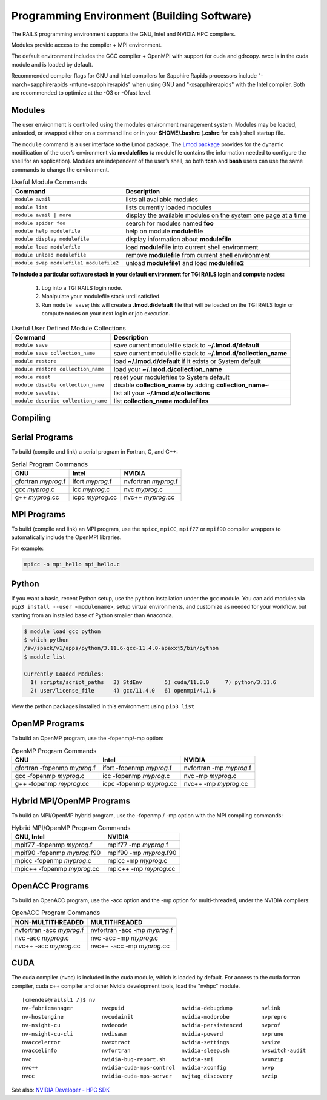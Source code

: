 .. _programming_env:

Programming Environment (Building Software)
===============================================

The RAILS programming environment supports the GNU, Intel
and NVIDIA HPC compilers.

Modules provide access to the compiler + MPI environment.

The default environment includes the GCC compiler + OpenMPI with
support for cuda and gdrcopy. nvcc is in the cuda module and is loaded
by default.

Recommended compiler flags for GNU and Intel compilers for
Sapphire Rapids processors include "-march=sapphirerapids -mtune=sapphirerapids"
when using GNU and "-xsapphirerapids" with the Intel compiler. Both are recommended
to optimize at the -O3 or -Ofast level.


Modules
-------------------------

The user environment is controlled using the modules environment management system. 
Modules may be loaded, unloaded, or swapped either on a command line or in your **$HOME/.bashrc** (**.cshrc** for csh ) shell startup file.

The ``module`` command is a user interface to the Lmod package. 
The `Lmod package <https://lmod.readthedocs.io/en/latest/010_user.html>`_ provides for the dynamic modification of the user’s environment via **modulefiles** (a modulefile contains the information needed to configure the shell for an application). 
Modules are independent of the user’s shell, so both **tcsh** and **bash** users can use the same commands to change the environment.

.. table:: Useful Module Commands

   =========================================== ==========================
   Command                                     Description                      
   =========================================== ==========================
   ``module avail``                            lists all available modules      
   ``module list``                             lists currently loaded modules
   ``module avail | more``		                 display the available modules on the system one page at a time
   ``module spider foo``                       search for modules named **foo**     
   ``module help modulefile``                  help on module **modulefile**        
   ``module display modulefile``               display information about **modulefile**      
   ``module load modulefile``                  load **modulefile** into current shell environment     
   ``module unload modulefile``                remove **modulefile** from current shell environment  
   ``module swap modulefile1 modulefile2``     unload **modulefile1** and load **modulefile2**  
   =========================================== ==========================

**To include a particular software stack in your default environment for TGI RAILS login and compute nodes:**

  #. Log into a TGI RAILS login node. 
  #. Manipulate your modulefile stack until satisfied. 
  #. Run ``module save``; this will create a **.lmod.d/default** file that will be loaded on the TGI RAILS login or compute nodes on your next login or job execution.

.. table:: Useful User Defined Module Collections

   ==================================== =======================
   Command                              Description                      
   ==================================== =======================
   ``module save``                      save current modulefile stack to **~/.lmod.d/default** 
   ``module save collection_name``      save current modulefile stack to **~/.lmod.d/collection_name**
   ``module restore``                   load **~/.lmod.d/default** if it exists or System default    
   ``module restore collection_name``   load your **~/.lmod.d/collection_name**                       
   ``module reset``                     reset your modulefiles to System default 
   ``module disable collection_name``   disable **collection_name** by adding **collection_name~**      
   ``module savelist``                  list all your **~/.lmod.d/collections**                   
   ``module describe collection_name``  list **collection_name modulefiles** 
   ==================================== =======================


Compiling
-------------------------

Serial Programs
----------

To build (compile and link) a serial program in Fortran, C, and C++:

.. table:: Serial Program Commands

   =================== ================= ====================
   GNU                 Intel             NVIDIA
   =================== ================= ====================
   gfortran *myprog*.f ifort *myprog*.f  nvfortran *myprog*.f
   gcc *myprog*.c      icc *myprog*.c    nvc *myprog*.c
   g++ *myprog*.cc     icpc *myprog*.cc  nvc++ *myprog*.cc
   =================== ================= ====================

MPI Programs
-------------------------
To build (compile and link) an MPI program, use the ``mpicc``, ``mpiCC``, ``mpif77`` or ``mpif90`` compiler wrappers to automatically include the OpenMPI libraries.

For example:

.. code-block::

   mpicc -o mpi_hello mpi_hello.c


Python
-------------------------

If you want a basic, recent Python setup, use the ``python`` installation under the ``gcc`` module. You can add modules via ``pip3 install --user <modulename>``, setup virtual environments, and customize as needed for your workflow, but starting from an installed base of Python smaller than Anaconda.

.. code-block::

   $ module load gcc python
   $ which python
   /sw/spack/v1/apps/python/3.11.6-gcc-11.4.0-apaxxj5/bin/python
   $ module list

   Currently Loaded Modules:
     1) scripts/script_paths   3) StdEnv       5) cuda/11.8.0     7) python/3.11.6
     2) user/license_file      4) gcc/11.4.0   6) openmpi/4.1.6

View the python packages installed in this environment using ``pip3 list``


OpenMP Programs
-------------------------

To build an OpenMP program, use the -fopenmp/-mp option:

.. table:: OpenMP Program Commands

   ============================= ========================== ===========================
   GNU                            Intel                      NVIDIA
   ============================= ========================== ===========================
   gfortran -fopenmp *myprog*.f   ifort -fopenmp *myprog*.f  nvfortran -mp *myprog*.f
   gcc -fopenmp *myprog*.c        icc -fopenmp *myprog*.c    nvc -mp *myprog*.c 
   g++ -fopenmp *myprog*.cc       icpc -fopenmp *myprog*.cc  nvc++ -mp *myprog*.cc
   ============================= ========================== ===========================

Hybrid MPI/OpenMP Programs
-------------------

To build an MPI/OpenMP hybrid program, use the -fopenmp / -mp option
with the MPI compiling commands:

.. table:: Hybrid MPI/OpenMP Program Commands

   ============================ =======================
   GNU, Intel                     NVIDIA 
   ============================ =======================
   mpif77 -fopenmp *myprog*.f     mpif77 -mp *myprog*.f
   mpif90 -fopenmp *myprog*.f90   mpif90 -mp *myprog*.f90
   mpicc -fopenmp *myprog*.c      mpicc -mp *myprog*.c
   mpic++ -fopenmp *myprog*.cc    mpic++ -mp *myprog*.cc
   ============================ =======================


OpenACC Programs
-------------------------

To build an OpenACC program, use the -acc option and the -mp option for
multi-threaded, under the NVIDIA compilers:

.. table:: OpenACC Program Commands

   ========================= =============================
   NON-MULTITHREADED           MULTITHREADED
   ========================= =============================
   nvfortran -acc *myprog*.f   nvfortran -acc -mp *myprog*.f
   nvc -acc *myprog*.c         nvc -acc -mp *myprog*.c
   nvc++ -acc *myprog*.cc      nvc++ -acc -mp *myprog*.cc
   ========================= =============================

CUDA
-------------------------

The cuda compiler (nvcc) is included in the cuda module, which is loaded by
default. For access to the cuda fortran compiler, cuda c++ compiler and other
Nvidia development tools, load the "nvhpc" module.

::

  [cmendes@railsl1 /]$ nv
  nv-fabricmanager         nvcpuid                  nvidia-debugdump         nvlink
  nv-hostengine            nvcudainit               nvidia-modprobe          nvprepro
  nv-nsight-cu             nvdecode                 nvidia-persistenced      nvprof
  nv-nsight-cu-cli         nvdisasm                 nvidia-powerd            nvprune
  nvaccelerror             nvextract                nvidia-settings          nvsize
  nvaccelinfo              nvfortran                nvidia-sleep.sh          nvswitch-audit
  nvc                      nvidia-bug-report.sh     nvidia-smi               nvunzip
  nvc++                    nvidia-cuda-mps-control  nvidia-xconfig           nvvp
  nvcc                     nvidia-cuda-mps-server   nvjtag_discovery         nvzip

See also: `NVIDIA Developer - HPC SDK <https://developer.nvidia.com/hpc-sdk>`_
